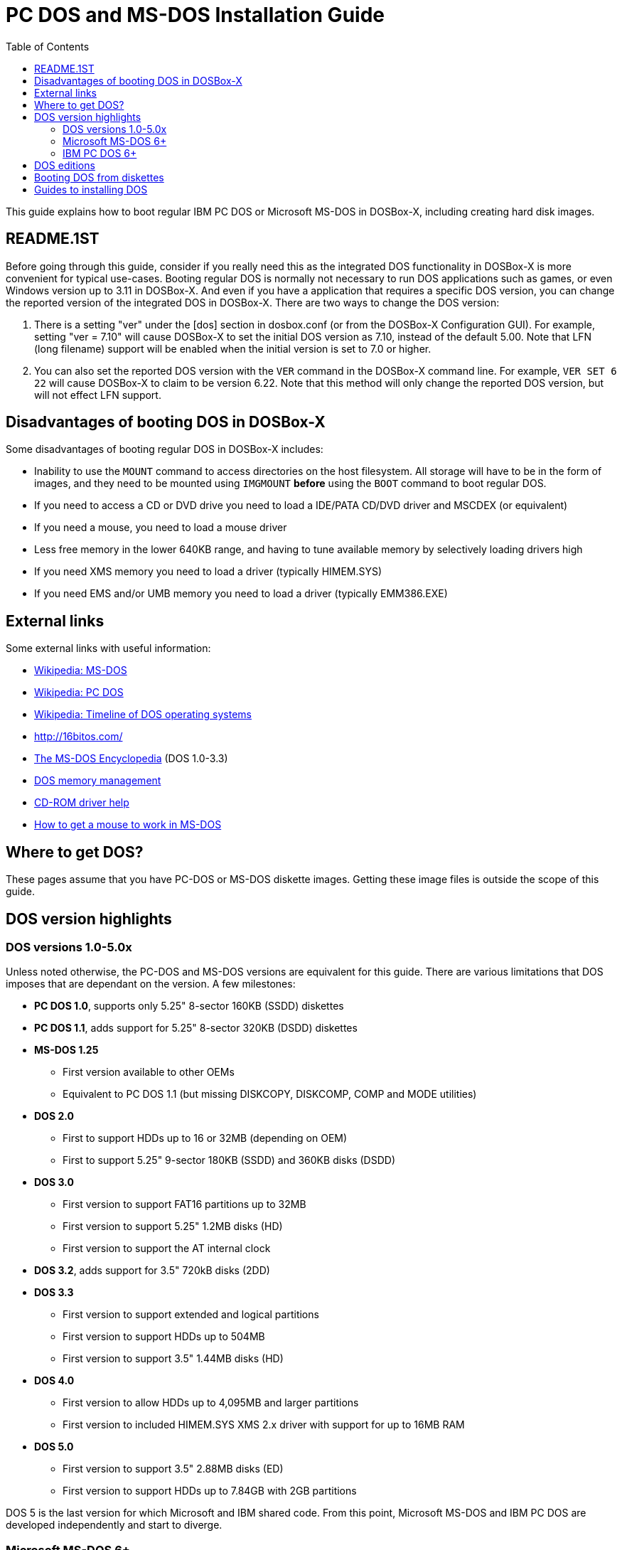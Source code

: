 :toc: macro
# PC DOS and MS-DOS Installation Guide

toc::[]

This guide explains how to boot regular IBM PC DOS or Microsoft MS-DOS in DOSBox-X, including creating hard disk images.

## README.1ST
Before going through this guide, consider if you really need this as the integrated DOS functionality in DOSBox-X is more convenient for typical use-cases. Booting regular DOS is normally not necessary to run DOS applications such as games, or even Windows version up to 3.11 in DOSBox-X. And even if you have a application that requires a specific DOS version, you can change the reported version of the integrated DOS in DOSBox-X. There are two ways to change the DOS version:

1. There is a setting "ver" under the [dos] section in dosbox.conf (or from the DOSBox-X Configuration GUI). For example, setting "ver = 7.10" will cause DOSBox-X to set the initial DOS version as 7.10, instead of the default 5.00. Note that LFN (long filename) support will be enabled when the initial version is set to 7.0 or higher.
2. You can also set the reported DOS version with the ``VER`` command in the DOSBox-X command line. For example, ``VER SET 6 22`` will cause DOSBox-X to claim to be version 6.22. Note that this method will only change the reported DOS version, but will not effect LFN support.

## Disadvantages of booting DOS in DOSBox-X
Some disadvantages of booting regular DOS in DOSBox-X includes:

* Inability to use the ``MOUNT`` command to access directories on the host filesystem. All storage will have to be in the form of images, and they need to be mounted using ``IMGMOUNT`` *before* using the ``BOOT`` command to boot regular DOS.
* If you need to access a CD or DVD drive you need to load a IDE/PATA CD/DVD driver and MSCDEX (or equivalent)
* If you need a mouse, you need to load a mouse driver
* Less free memory in the lower 640KB range, and having to tune available memory by selectively loading drivers high
* If you need XMS memory you need to load a driver (typically HIMEM.SYS)
* If you need EMS and/or UMB memory you need to load a driver (typically EMM386.EXE)

## External links
Some external links with useful information:

* link:https://en.wikipedia.org/wiki/MS-DOS[Wikipedia: MS-DOS]
* link:https://en.wikipedia.org/wiki/IBM_PC_DOS[Wikipedia: PC DOS]
* link:https://en.wikipedia.org/wiki/Timeline_of_DOS_operating_systems[Wikipedia: Timeline of DOS operating systems]
* http://16bitos.com/
* link:https://pcjs.org/documents/books/mspl13/msdos/encyclopedia/[The MS-DOS Encyclopedia] (DOS 1.0-3.3)
* link:https://www.vogonswiki.com/index.php/DOS_memory_management[DOS memory management]
* link:https://www.computerhope.com/cdromd.htm[CD-ROM driver help]
* link:https://www.computerhope.com/issues/ch000007.htm[How to get a mouse to work in MS-DOS]

## Where to get DOS?
These pages assume that you have PC-DOS or MS-DOS diskette images. Getting these image files is outside the scope of this guide.

## DOS version highlights
### DOS versions 1.0-5.0x
Unless noted otherwise, the PC-DOS and MS-DOS versions are equivalent for this guide. There are various limitations that DOS imposes that are dependant on the version. A few milestones:

* *PC DOS 1.0*, supports only 5.25" 8-sector 160KB (SSDD) diskettes
* *PC DOS 1.1*, adds support for 5.25" 8-sector 320KB (DSDD) diskettes
* *MS-DOS 1.25*
** First version available to other OEMs
** Equivalent to PC DOS 1.1 (but missing DISKCOPY, DISKCOMP, COMP and MODE utilities)
* *DOS 2.0*
** First to support HDDs up to 16 or 32MB (depending on OEM)
** First to support 5.25" 9-sector 180KB (SSDD) and 360KB disks (DSDD)
* *DOS 3.0*
** First version to support FAT16 partitions up to 32MB
** First version to support 5.25" 1.2MB disks (HD)
** First version to support the AT internal clock
* *DOS 3.2*, adds support for 3.5" 720kB disks (2DD)
* *DOS 3.3*
** First version to support extended and logical partitions
** First version to support HDDs up to 504MB
** First version to support 3.5" 1.44MB disks (HD)
* *DOS 4.0*
** First version to allow HDDs up to 4,095MB and larger partitions
** First version to included HIMEM.SYS XMS 2.x driver with support for up to 16MB RAM
* *DOS 5.0*
** First version to support 3.5" 2.88MB disks (ED)
** First version to support HDDs up to 7.84GB with 2GB partitions

DOS 5 is the last version for which Microsoft and IBM shared code. From this point, Microsoft MS-DOS and IBM PC DOS are developed independently and start to diverge.

### Microsoft MS-DOS 6+
* *MS-DOS 6.0* included an updated HIMEM.SYS XMS 3.x driver with support for up to 64MB RAM
* *MS-DOS 7.0* (included in Windows 95 and 95A)
** First version to support VFAT
** First version to allow up to 4GB RAM
** First version to support HDDs up to 32GB (CHS type only)
* *MS-DOS 7.1* (included in Windows 95 OSR2, 98 and 98SE)
** First version to support FAT32
** First version to support LBA for HDDs up to 2TB, although FDISK requires patch to support HDD size greater than 64GB
* Considered the best MS-DOS version to be used in modern systems. While unofficial, there is also standalone MS-DOS 7.1 installation package available
* *MS-DOS 8.0* (included in Windows ME)
** Removed some features such as real-mode support, although there are patches to re-enable some of these features

### IBM PC DOS 6+
* *PC DOS 6.1*
* *PC DOS 6.3*
* *PC DOS 7.0 / 2000*
** Introduces XDF diskettes
* *PC DOS 7.1* (kernel files only)
** Adds support for LBA and FAT32

## DOS editions
MS-DOS was licensed by many clone manufacturers and in the early days these OEM editions were _customized_ to the manufacturer, and therefore many of these early OEM specific editions don't work, or only work partially in DOSBox-X. Because of this, up to DOS version 3.2, it is typically easier to use the IBM PC DOS versions in DOSBox-X.

## Booting DOS from diskettes
Booting DOS from a diskette image is pretty straight forward. Start DOSBox-X and you should find yourself at the DOSBox-X ``Z:\>`` prompt. This is not a real DOS, but a 'simulated' DOS that is compatible with most DOS games and applications. Now type something equivalent to
....
BOOT dos.img
....
Assuming that dos.img is an uncompressed DOS disk image in IBM-MFM format (typically with a file extension of .IMG or .IMA), in your current working directory, it should start it. This even works for IBM PC DOS 1.00.

image::images/MS-DOS:PC-DOS_1.0.png[Booting IBM PC DOS 1.00]

## Guides to installing DOS

* link:Guide%3AInstalling-DOS-2.x-3.x[Guide: Installing DOS 2.x-3.x in DOSBox-X]
* link:Guide%3AInstalling-DOS-4[Guide: Installing DOS 4.0x in DOSBox-X]
* link:Guide%3AInstalling-DOS-5[Guide: Installing DOS 5.0x in DOSBox-X]
* link:Guide%3AInstalling-MS-DOS-6[Guide: Installing MS-DOS 6.x in DOSBox-X]
* link:Guide%3AInstalling-PC-DOS-6[Guide: Installing PC DOS 6.x in DOSBox-X]
* link:Guide%3AInstalling-PC-DOS-7[Guide: Installing PC DOS 7/2000 in DOSBox-X]
